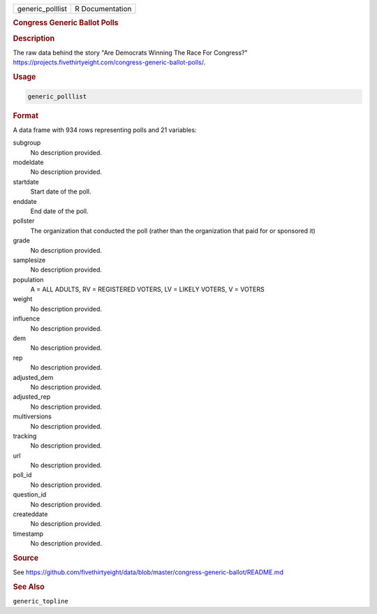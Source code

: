 .. container::

   .. container::

      ================ ===============
      generic_polllist R Documentation
      ================ ===============

      .. rubric:: Congress Generic Ballot Polls
         :name: congress-generic-ballot-polls

      .. rubric:: Description
         :name: description

      The raw data behind the story "Are Democrats Winning The Race For
      Congress?"
      https://projects.fivethirtyeight.com/congress-generic-ballot-polls/.

      .. rubric:: Usage
         :name: usage

      .. code:: R

         generic_polllist

      .. rubric:: Format
         :name: format

      A data frame with 934 rows representing polls and 21 variables:

      subgroup
         No description provided.

      modeldate
         No description provided.

      startdate
         Start date of the poll.

      enddate
         End date of the poll.

      pollster
         The organization that conducted the poll (rather than the
         organization that paid for or sponsored it)

      grade
         No description provided.

      samplesize
         No description provided.

      population
         A = ALL ADULTS, RV = REGISTERED VOTERS, LV = LIKELY VOTERS, V =
         VOTERS

      weight
         No description provided.

      influence
         No description provided.

      dem
         No description provided.

      rep
         No description provided.

      adjusted_dem
         No description provided.

      adjusted_rep
         No description provided.

      multiversions
         No description provided.

      tracking
         No description provided.

      url
         No description provided.

      poll_id
         No description provided.

      question_id
         No description provided.

      createddate
         No description provided.

      timestamp
         No description provided.

      .. rubric:: Source
         :name: source

      See
      https://github.com/fivethirtyeight/data/blob/master/congress-generic-ballot/README.md

      .. rubric:: See Also
         :name: see-also

      ``generic_topline``
